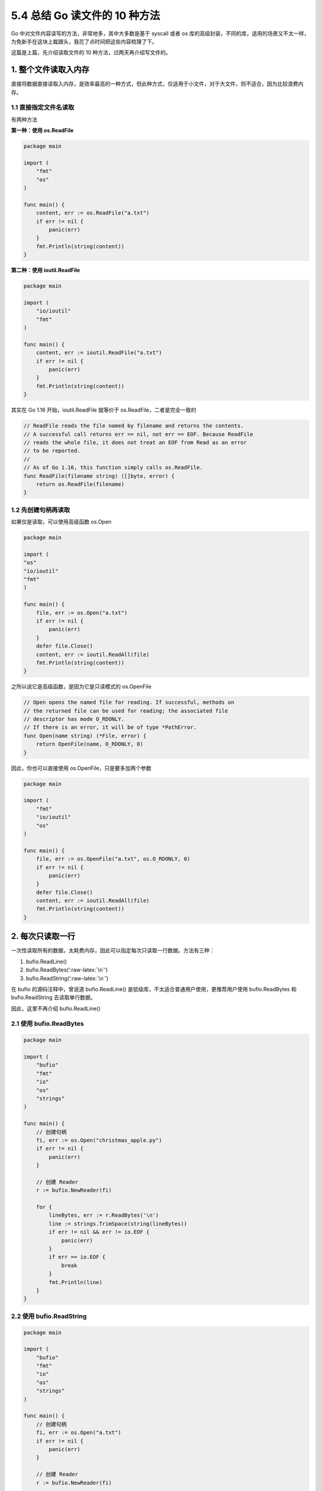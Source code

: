 5.4 总结 Go 读文件的 10 种方法
==============================

.. image:: http://image.iswbm.com/20200607145423.png

Go 中对文件内容读写的方法，非常地多，其中大多数是基于 syscall 或者 os
库的高级封装，不同的库，适用的场景又不太一样，为免新手在这块上裁跟头，我花了点时间把这些内容梳理了下。

这篇是上篇，先介绍读取文件的 10 种方法，过两天再介绍写文件的。

.. image:: http://image.iswbm.com/20211228231043.png

1. 整个文件读取入内存
---------------------

直接将数据直接读取入内存，是效率最高的一种方式，但此种方式，仅适用于小文件，对于大文件，则不适合，因为比较浪费内存。

1.1 直接指定文件名读取
~~~~~~~~~~~~~~~~~~~~~~

有两种方法

**第一种：使用 os.ReadFile**

.. code:: go

   package main

   import (
       "fmt"
       "os"
   )

   func main() {
       content, err := os.ReadFile("a.txt")
       if err != nil {
           panic(err)
       }
       fmt.Println(string(content))
   }

**第二种：使用 ioutil.ReadFile**

.. code:: go

   package main

   import (
       "io/ioutil"
       "fmt"
   )

   func main() {
       content, err := ioutil.ReadFile("a.txt")
       if err != nil {
           panic(err)
       }
       fmt.Println(string(content))
   }

其实在 Go 1.16 开始，ioutil.ReadFile 就等价于
os.ReadFile，二者是完全一致的

.. code:: go

   // ReadFile reads the file named by filename and returns the contents.
   // A successful call returns err == nil, not err == EOF. Because ReadFile
   // reads the whole file, it does not treat an EOF from Read as an error
   // to be reported.
   //
   // As of Go 1.16, this function simply calls os.ReadFile.
   func ReadFile(filename string) ([]byte, error) {
       return os.ReadFile(filename)
   }

1.2 先创建句柄再读取
~~~~~~~~~~~~~~~~~~~~

如果仅是读取，可以使用高级函数 os.Open

.. code:: go

   package main

   import (
   "os"
   "io/ioutil"
   "fmt"
   )

   func main() {
       file, err := os.Open("a.txt")
       if err != nil {
           panic(err)
       }
       defer file.Close()
       content, err := ioutil.ReadAll(file)
       fmt.Println(string(content))
   }

之所以说它是高级函数，是因为它是只读模式的 os.OpenFile

.. code:: go

   // Open opens the named file for reading. If successful, methods on
   // the returned file can be used for reading; the associated file
   // descriptor has mode O_RDONLY.
   // If there is an error, it will be of type *PathError.
   func Open(name string) (*File, error) {
       return OpenFile(name, O_RDONLY, 0)
   }

因此，你也可以直接使用 os.OpenFile，只是要多加两个参数

.. code:: go

   package main

   import (
       "fmt"
       "io/ioutil"
       "os"
   )

   func main() {
       file, err := os.OpenFile("a.txt", os.O_RDONLY, 0)
       if err != nil {
           panic(err)
       }
       defer file.Close()
       content, err := ioutil.ReadAll(file)
       fmt.Println(string(content))
   }

2. 每次只读取一行
-----------------

一次性读取所有的数据，太耗费内存，因此可以指定每次只读取一行数据。方法有三种：

1. bufio.ReadLine()
2. bufio.ReadBytes(‘:raw-latex:`\n`’)
3. bufio.ReadString(‘:raw-latex:`\n`’)

在 bufio 的源码注释中，曾说道 bufio.ReadLine()
是低级库，不太适合普通用户使用，更推荐用户使用 bufio.ReadBytes 和
bufio.ReadString 去读取单行数据。

因此，这里不再介绍 bufio.ReadLine()

2.1 使用 bufio.ReadBytes
~~~~~~~~~~~~~~~~~~~~~~~~

.. code:: go

   package main

   import (
       "bufio"
       "fmt"
       "io"
       "os"
       "strings"
   )

   func main() {
       // 创建句柄
       fi, err := os.Open("christmas_apple.py")
       if err != nil {
           panic(err)
       }

       // 创建 Reader
       r := bufio.NewReader(fi)

       for {
           lineBytes, err := r.ReadBytes('\n')
           line := strings.TrimSpace(string(lineBytes))
           if err != nil && err != io.EOF {
               panic(err)
           }
           if err == io.EOF {
               break
           }
           fmt.Println(line)
       }
   }

2.2 使用 bufio.ReadString
~~~~~~~~~~~~~~~~~~~~~~~~~

.. code:: go

   package main

   import (
       "bufio"
       "fmt"
       "io"
       "os"
       "strings"
   )

   func main() {
       // 创建句柄
       fi, err := os.Open("a.txt")
       if err != nil {
           panic(err)
       }

       // 创建 Reader
       r := bufio.NewReader(fi)

       for {
           line, err := r.ReadString('\n')
           line = strings.TrimSpace(line)
           if err != nil && err != io.EOF {
               panic(err)
           }
           if err == io.EOF {
               break
           }
           fmt.Println(line)
       }
   }

3. 每次只读取固定字节数
-----------------------

每次仅读取一行数据，可以解决内存占用过大的问题，但要注意的是，并不是所有的文件都有换行符
``\n``\ 。

因此对于一些不换行的大文件来说，还得再想想其他办法。

3.1 使用 os 库
~~~~~~~~~~~~~~

通用的做法是：

-  先创建一个文件句柄，可以使用 os.Open 或者 os.OpenFile
-  然后 bufio.NewReader 创建一个 Reader
-  然后在 for 循环里调用 Reader 的 Read
   函数，每次仅读取固定字节数量的数据。

.. code:: go

   package main

   import (
       "bufio"
       "fmt"
       "io"
       "os"
   )

   func main() {
       // 创建句柄
       fi, err := os.Open("a.txt")
       if err != nil {
           panic(err)
       }

       // 创建 Reader
       r := bufio.NewReader(fi)

       // 每次读取 1024 个字节
       buf := make([]byte, 1024)
       for {
           n, err := r.Read(buf)
           if err != nil && err != io.EOF {
               panic(err)
           }

           if n == 0 {
               break
           }
           fmt.Println(string(buf[:n]))
       }
   }

3.2 使用 syscall 库
~~~~~~~~~~~~~~~~~~~

os 库本质上也是调用 syscall 库，但由于 syscall
过于底层，如非特殊需要，一般不会使用 syscall

本篇为了内容的完整度，这里也使用 syscall 来举个例子。

本例中，会每次读取 100
字节的数据，并发送到通道中，由另外一个协程进行读取并打印出来。

.. code:: go

   package main

   import (
       "fmt"
       "sync"
       "syscall"
   )

   func main() {
       fd, err := syscall.Open("christmas_apple.py", syscall.O_RDONLY, 0)
       if err != nil {
           fmt.Println("Failed on open: ", err)
       }
       defer syscall.Close(fd)

       var wg sync.WaitGroup
       wg.Add(2)
       dataChan := make(chan []byte)
       go func() {
           wg.Done()
           for {
               data := make([]byte, 100)
               n, _ := syscall.Read(fd, data)
               if n == 0 {
                   break
               }
               dataChan <- data
           }
           close(dataChan)
       }()

       go func() {
           defer wg.Done()
           for {
               select {
               case data, ok := <-dataChan:
                   if !ok {
                       return
                   }

                   fmt.Printf(string(data))
               default:

               }
           }
       }()
       wg.Wait()
   }
